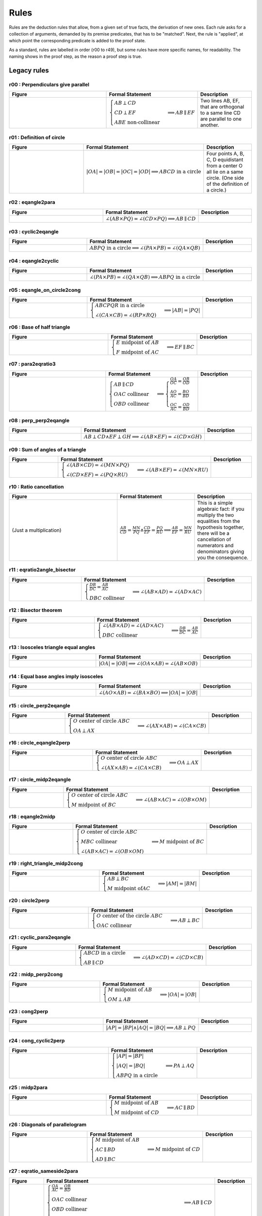 Rules
=====

Rules are the deduction rules that allow, from a given set of true facts, the derivation of new ones. Each rule asks for a collection of arguments, demanded by its premise predicates, that has to be "matched". Next, the rule is "applied", at which point the corresponding predicate is added to the proof state.

As a standard, rules are labelled in order (r00 to r49), but some rules have more specific names, for readability. The naming shows in the proof step, as the reason a proof step is true.

Legacy rules
------------

r00 : Perpendiculars give parallel
^^^^^^^^^^^^^^^^^^^^^^^^^^^^^^^^^^
.. list-table::
   :widths: 50 25 25
   :header-rows: 1

   * - Figure
     - Formal Statement
     - Description
   * - |r00|
     - :math:`\begin{cases}AB \perp CD\\ CD \perp EF \\ABE \text{ non-collinear}\end{cases} \implies AB \parallel EF`
     - Two lines AB, EF, that are orthogonal to a same line CD are parallel to one another.

.. |r00| image:: ../../_static/Images/rules/r00.png
    :width: 100%

         

r01 : Definition of circle
^^^^^^^^^^^^^^^^^^^^^^^^^^
.. list-table::
   :widths: 50 25 25
   :header-rows: 1

   * - Figure
     - Formal Statement
     - Description
   * - |r01|
     - :math:`|OA|=|OB|=|OC|=|OD|\implies ABCD\text{ in a circle}`
     - Four points A, B, C, D equidistant from a center O all lie on a same circle. (One side of the definition of a circle.)

.. |r01| image:: ../../_static/Images/rules/r01.png
    :width: 100%

r02 : eqangle2para
^^^^^^^^^^^^^^^^^^
.. list-table::
   :widths: 50 25 25
   :header-rows: 1

   * - Figure
     - Formal Statement
     - Description
   * - |r02|
     - :math:`\angle (AB \times PQ)=\angle (CD \times PQ)\implies AB \parallel CD`
     - 

.. |r02| image:: ../../_static/Images/rules/r02.png
    :width: 100%

r03 : cyclic2eqangle
^^^^^^^^^^^^^^^^^^^^
.. list-table::
   :widths: 50 25 25
   :header-rows: 1

   * - Figure
     - Formal Statement
     - Description
   * - |r03|
     - :math:`ABPQ\text{ in a circle}\implies \angle (PA\times PB)=\angle (QA\times QB)`
     - 

.. |r03| image:: ../../_static/Images/rules/r03.png
    :width: 100%

r04 : eqangle2cyclic
^^^^^^^^^^^^^^^^^^^^
.. list-table::
   :widths: 50 25 25
   :header-rows: 1

   * - Figure
     - Formal Statement
     - Description
   * - |r04|
     - :math:`\angle (PA\times PB)=\angle (QA\times QB) \implies ABPQ\text{ in a circle}`
     - 

.. |r04| image:: ../../_static/Images/rules/r04.png
    :width: 100%

r05 : eqangle_on_circle2cong
^^^^^^^^^^^^^^^^^^^^^^^^^^^^
.. list-table::
   :widths: 50 25 25
   :header-rows: 1

   * - Figure
     - Formal Statement
     - Description
   * - |r05|
     - :math:`\begin{cases}ABCPQR\text{ in a circle}\\ \angle (CA\times CB)=\angle (RP\times RQ)\end{cases}\implies |AB|=|PQ|`
     - 

.. |r05| image:: ../../_static/Images/rules/r05.png
    :width: 100%

r06 : Base of half triangle
^^^^^^^^^^^^^^^^^^^^^^^^^^^
.. list-table::
   :widths: 50 25 25
   :header-rows: 1

   * - Figure
     - Formal Statement
     - Description
   * - |r06|
     - :math:`\begin{cases}E\text{ midpoint of } AB\\ F\text{ midpoint of }AC\end{cases} \implies EF \parallel BC`
     - 

.. |r06| image:: ../../_static/Images/rules/r06.png
    :width: 100%

r07 : para2eqratio3
^^^^^^^^^^^^^^^^^^^
.. list-table::
   :widths: 50 25 25
   :header-rows: 1

   * - Figure
     - Formal Statement
     - Description
   * - |r07|
     - :math:`\begin{cases}AB\parallel CD\\ OAC \text{ collinear}\\ OBD\text{ collinear}\end{cases}\implies \begin{cases}\frac{OA}{OC}=\frac{OB}{OD}\\ \frac{AO}{AC}=\frac{BO}{BD}\\ \frac{OC}{AC}=\frac{OD}{BD}\end{cases}`
     - 

.. |r07| image:: ../../_static/Images/rules/r07.png
    :width: 100%

r08 : perp_perp2eqangle
^^^^^^^^^^^^^^^^^^^^^^^
.. list-table::
   :widths: 50 25 25
   :header-rows: 1

   * - Figure
     - Formal Statement
     - Description
   * - |r08|
     - :math:`AB \perp CD \wedge EF \perp GH \implies \angle (AB\times EF) = \angle (CD\times GH)`
     - 

.. |r08| image:: ../../_static/Images/rules/r08.png
    :width: 100%

r09 : Sum of angles of a triangle
^^^^^^^^^^^^^^^^^^^^^^^^^^^^^^^^^
.. list-table::
   :widths: 50 25 25
   :header-rows: 1

   * - Figure
     - Formal Statement
     - Description
   * - |r09|
     - :math:`\begin{cases}\angle (AB\times CD)=\angle (MN\times PQ)\\ \angle (CD\times EF)=\angle (PQ\times RU)\end{cases}\implies \angle(AB\times EF)=\angle(MN\times RU)`
     - 

.. |r09| image:: ../../_static/Images/rules/r09.png
    :width: 100%

r10 : Ratio cancellation
^^^^^^^^^^^^^^^^^^^^^^^^
.. list-table::
   :widths: 50 25 25
   :header-rows: 1

   * - Figure
     - Formal Statement
     - Description
   * - (Just a multiplication)
     - :math:`\frac{AB}{CD} = \frac{MN}{PQ} \wedge \frac{CD}{EF} = \frac{PQ}{RU} \implies \frac{AB}{EF} = \frac{MN}{RU}`
     - This is a simple algebraic fact: if you multiply the two equalities from the hypothesis together, there will be a cancellation of numerators and denominators giving you the consequence.

r11 : eqratio2angle_bisector
^^^^^^^^^^^^^^^^^^^^^^^^^^^^
.. list-table::
   :widths: 50 25 25
   :header-rows: 1

   * - Figure
     - Formal Statement
     - Description
   * - |r11|
     - :math:`\begin{cases}\frac{DB}{DC} = \frac{AB}{AC} \\DBC\text{ collinear} \end{cases}\implies \angle (AB\times AD)=\angle(AD\times AC)`
     - 

.. |r11| image:: ../../_static/Images/rules/r11.png
    :width: 100%

r12 : Bisector theorem
^^^^^^^^^^^^^^^^^^^^^^
.. list-table::
   :widths: 50 25 25
   :header-rows: 1

   * - Figure
     - Formal Statement
     - Description
   * - |r12|
     - :math:`\begin{cases}\angle (AB\times AD) = \angle (AD\times AC) \\ DBC\text{ collinear}\end{cases} \implies \frac{DB}{DC} = \frac{AB}{AC}`
     - 

.. |r12| image:: ../../_static/Images/rules/r12.png
    :width: 100%

r13 : Isosceles triangle equal angles
^^^^^^^^^^^^^^^^^^^^^^^^^^^^^^^^^^^^^
.. list-table::
   :widths: 50 25 25
   :header-rows: 1

   * - Figure
     - Formal Statement
     - Description
   * - |r13|
     - :math:`|OA|=|OB| \implies \angle (OA\times AB) = \angle (AB\times OB)`
     - 

.. |r13| image:: ../../_static/Images/rules/r13.png
    :width: 100%

r14 : Equal base angles imply isosceles
^^^^^^^^^^^^^^^^^^^^^^^^^^^^^^^^^^^^^^^
.. list-table::
   :widths: 50 25 25
   :header-rows: 1

   * - Figure
     - Formal Statement
     - Description
   * - |r14|
     - :math:`\angle (AO\times AB) = \angle (BA\times BO) \implies |OA|=|OB|`
     - 

.. |r14| image:: ../../_static/Images/rules/r14.png
    :width: 100%

r15 : circle_perp2eqangle
^^^^^^^^^^^^^^^^^^^^^^^^^
.. list-table::
   :widths: 50 25 25
   :header-rows: 1

   * - Figure
     - Formal Statement
     - Description
   * - |r15|
     - :math:`\begin{cases} O\text{ center of circle }ABC \\ OA \perp AX\end{cases} \implies \angle (AX\times AB) = \angle (CA\times CB)`
     - 

.. |r15| image:: ../../_static/Images/rules/r15.png
    :width: 100%

r16 : circle_eqangle2perp
^^^^^^^^^^^^^^^^^^^^^^^^^
.. list-table::
   :widths: 50 25 25
   :header-rows: 1

   * - Figure
     - Formal Statement
     - Description
   * - |r16|
     - :math:`\begin{cases} O\text{ center of circle }ABC \\ \angle (AX\times AB)=\angle(CA\times CB)\end{cases} \implies OA\perp AX`
     - 

.. |r16| image:: ../../_static/Images/rules/r16.png
    :width: 100%

r17 : circle_midp2eqangle
^^^^^^^^^^^^^^^^^^^^^^^^^
.. list-table::
   :widths: 50 25 25
   :header-rows: 1

   * - Figure
     - Formal Statement
     - Description
   * - |r17|
     - :math:`\begin{cases} O\text{ center of circle }ABC \\ M\text{ midpoint of }BC\end{cases} \implies \angle(AB\times AC)=\angle(OB\times OM)`
     - 

.. |r17| image:: ../../_static/Images/rules/r17.png
    :width: 100%

r18 : eqangle2midp
^^^^^^^^^^^^^^^^^^
.. list-table::
   :widths: 50 25 25
   :header-rows: 1

   * - Figure
     - Formal Statement
     - Description
   * - |r18|
     - :math:`\begin{cases} O\text{ center of circle }ABC \\ MBC\text{ collinear}\\ \angle(AB\times AC)=\angle(OB\times OM)\end{cases} \implies M\text{ midpoint of }BC`
     - 

.. |r18| image:: ../../_static/Images/rules/r18.png
    :width: 100%

r19 : right_triangle_midp2cong
^^^^^^^^^^^^^^^^^^^^^^^^^^^^^^
.. list-table::
   :widths: 50 25 25
   :header-rows: 1

   * - Figure
     - Formal Statement
     - Description
   * - |r19|
     - :math:`\begin{cases}AB\perp BC \\ M\text{ midpoint of}AC\end{cases} \implies |AM|=|BM|`
     - 

.. |r19| image:: ../../_static/Images/rules/r19.png
    :width: 100%

r20 : circle2perp
^^^^^^^^^^^^^^^^^
.. list-table::
   :widths: 50 25 25
   :header-rows: 1

   * - Figure
     - Formal Statement
     - Description
   * - |r20|
     - :math:`\begin{cases}O \text{ center of the circle } ABC \\ OAC\text{ collinear} \end{cases}\implies AB \perp BC`
     - 

.. |r20| image:: ../../_static/Images/rules/r20.png
    :width: 100%

r21 : cyclic_para2eqangle
^^^^^^^^^^^^^^^^^^^^^^^^^
.. list-table::
   :widths: 50 25 25
   :header-rows: 1

   * - Figure
     - Formal Statement
     - Description
   * - |r21|
     - :math:`\begin{cases}ABCD\text{ in a circle} \\ AB \parallel CD\end{cases} \implies \angle (AD\times CD) = \angle (CD\times CB)`
     - 

.. |r21| image:: ../../_static/Images/rules/r21.png
    :width: 100%

r22 : midp_perp2cong
^^^^^^^^^^^^^^^^^^^^
.. list-table::
   :widths: 50 25 25
   :header-rows: 1

   * - Figure
     - Formal Statement
     - Description
   * - |r22|
     - :math:`\begin{cases}M \text{ midpoint of }AB \\ OM\perp AB \end{cases} \implies |OA|=|OB|`
     - 

.. |r22| image:: ../../_static/Images/rules/r22.png
    :width: 100%

r23 : cong2perp
^^^^^^^^^^^^^^^
.. list-table::
   :widths: 50 25 25
   :header-rows: 1

   * - Figure
     - Formal Statement
     - Description
   * - |r23|
     - :math:`|AP|=|BP| \wedge |AQ|=|BQ| \implies AB\perp PQ`
     - 

.. |r23| image:: ../../_static/Images/rules/r23.png
    :width: 100%

r24 : cong_cyclic2perp
^^^^^^^^^^^^^^^^^^^^^^
.. list-table::
   :widths: 50 25 25
   :header-rows: 1

   * - Figure
     - Formal Statement
     - Description
   * - |r24|
     - :math:`\begin{cases}|AP|=|BP| \\ |AQ|=|BQ| \\ ABPQ\text{ in a circle}\end{cases} \implies PA\perp AQ`
     - 

.. |r24| image:: ../../_static/Images/rules/r24.png
    :width: 100%

r25 : midp2para
^^^^^^^^^^^^^^^
.. list-table::
   :widths: 50 25 25
   :header-rows: 1

   * - Figure
     - Formal Statement
     - Description
   * - |r25|
     - :math:`\begin{cases}M\text{ midpoint of }AB \\M \text{ midpoint of }CD\end{cases} \implies AC \parallel BD`
     - 

.. |r25| image:: ../../_static/Images/rules/r25.png
    :width: 100%

r26 : Diagonals of parallelogram
^^^^^^^^^^^^^^^^^^^^^^^^^^^^^^^^
.. list-table::
   :widths: 50 25 25
   :header-rows: 1

   * - Figure
     - Formal Statement
     - Description
   * - |r26|
     - :math:`\begin{cases}M \text{ midpoint of }AB \\ AC \parallel BD \\ AD \parallel BC \end{cases}\implies M \text{ midpoint of }CD`
     - 

.. |r26| image:: ../../_static/Images/rules/r26.png
    :width: 100%

r27 : eqratio_sameside2para
^^^^^^^^^^^^^^^^^^^^^^^^^^^
.. list-table::
   :widths: 50 25 25
   :header-rows: 1

   * - Figure
     - Formal Statement
     - Description
   * - |r27|
     - :math:`\begin{cases}\frac{OA}{AC}=\frac{OB}{BD}\\ OAC\text{ collinear}\\OBD\text{ collinear}\\ OAC\text{ has the same orientation as }BOD\implies AB\parallel CD\end{cases}\implies AB\parallel CD`
     - 

.. |r27| image:: ../../_static/Images/rules/r27.png
    :width: 100%

r28 : para2coll
^^^^^^^^^^^^^^^
.. list-table::
   :widths: 50 25 25
   :header-rows: 1

   * - Figure
     - Formal Statement
     - Description
   * - |r28|
     - :math:`AB \parallel AC \implies ABC\text{ collinear}`
     - 

.. |r28| image:: ../../_static/Images/rules/r28.png
    :width: 100%

r29 : midp2eqratio
^^^^^^^^^^^^^^^^^^
.. list-table::
   :widths: 50 25 25
   :header-rows: 1

   * - Figure
     - Formal Statement
     - Description
   * - |r29|
     - :math:`\begin{cases} M \text{ midpoint of }AB \\ N\text{ midpoint of } CD \end{cases}\implies \frac{MA}{AB} = \frac{NC}{CD}`
     - 

.. |r29| image:: ../../_static/Images/rules/r29.png
    :width: 100%

r30 : eqangle_perp2perp
^^^^^^^^^^^^^^^^^^^^^^^
.. list-table::
   :widths: 50 25 25
   :header-rows: 1

   * - Figure
     - Formal Statement
     - Description
   * - |r30|
     - :math:`\begin{cases}\angle (AB\times PQ)=\angle (CD\times UV) \\ PQ\perp UV \end{cases}\implies AB\perp CD`
     - 

.. |r30| image:: ../../_static/Images/rules/r30.png
    :width: 100%

r31 : eqratio_cong2cong
^^^^^^^^^^^^^^^^^^^^^^^
.. list-table::
   :widths: 50 25 25
   :header-rows: 1

   * - Figure
     - Formal Statement
     - Description
   * - |r31|
     - :math:`\frac{AB}{PQ} = \frac{CD}{UV} \wedge |PQ| = |UV| \implies |AB| = |CD|`
     - 

.. |r31| image:: ../../_static/Images/rules/r06.png
    :width: 100%

r32 : cong_cong2contri
^^^^^^^^^^^^^^^^^^^^^^
.. list-table::
   :widths: 50 25 25
   :header-rows: 1

   * - Figure
     - Formal Statement
     - Description
   * - |r32|
     - :math:`\begin{cases}|AB| = |PQ| \\ |BC| = |QR| \\ |CA| = |RP|\end{cases}\implies \Delta ABC\cong^\ast \Delta PQR`
     - 

.. |r32| image:: ../../_static/Images/rules/r32.png
    :width: 100%

r33 : cong_eqangle2contri
^^^^^^^^^^^^^^^^^^^^^^^^^
.. list-table::
   :widths: 50 25 25
   :header-rows: 1

   * - Figure
     - Formal Statement
     - Description
   * - |r33|
     - :math:`\begin{cases}|AB| = |PQ| \\ |BC| = |QR| \\ \angle (BA\times BC) = \angle (QP\times QR)\end{cases}\implies \Delta ABC\cong^\ast\Delta PQR`
     - 

.. |r33| image:: ../../_static/Images/rules/r33.png
    :width: 100%

r34 : eqangle2simtri
^^^^^^^^^^^^^^^^^^^^
.. list-table::
   :widths: 50 25 25
   :header-rows: 1

   * - Figure
     - Formal Statement
     - Description
   * - |r34|
     - :math:`\begin{cases}\angle (BA\times BC) = \angle (QP\times QR) \\ \angle (CA\times CB) = \angle (RP\times RQ)\end{cases}\implies \Delta ABC\sim \Delta PQR`
     - 

.. |r34| image:: ../../_static/Images/rules/r34.png
    :width: 100%

r35 : eqangle2simtri2
^^^^^^^^^^^^^^^^^^^^^
.. list-table::
   :widths: 50 25 25
   :header-rows: 1

   * - Figure
     - Formal Statement
     - Description
   * - |r35|
     - :math:`\begin{cases}\angle (BA\times BC) = \angle (QR\times QP) \\ \angle (CA\times CB) = \angle (RQ\times RP)\end{cases}\implies \Delta ABC\sim^2 \Delta PQR`
     - 

.. |r35| image:: ../../_static/Images/rules/r35.png
    :width: 100%

r36 : eqangle_cong2contri
^^^^^^^^^^^^^^^^^^^^^^^^^
.. list-table::
   :widths: 50 25 25
   :header-rows: 1

   * - Figure
     - Formal Statement
     - Description
   * - |r36|
     - :math:`\begin{cases}\angle (BA\times BC) = \angle (QP\times QR) \\ \angle (CA\times CB) = \angle (RP\times RQ)\\ |AB| = |PQ| \\ |BC| = |QR| \\ ABC\text{ non-collinear}\\ |AP| = |QB| \end{cases}\implies \Delta ABC\cong \Delta PQR`
     - 

.. |r36| image:: ../../_static/Images/rules/r36.png
    :width: 100%

r37 : eqangle_cong2contri
^^^^^^^^^^^^^^^^^^^^^^^^^
.. list-table::
   :widths: 50 25 25
   :header-rows: 1

   * - Figure
     - Formal Statement
     - Description
   * - |r37|
     - :math:`\begin{cases}\angle (BA\times BC) = \angle (QP\times QR) \\ \angle (CA\times CB) = \angle (RP\times RQ)\\ |AB| = |PQ| \\ |BC| = |QR| \\ ABC\text{ non-collinear}\\|AP| = |QB| \end{cases}\implies \Delta ABC\cong^2 \Delta PQR`
     - 

.. |r37| image:: ../../_static/Images/rules/r37.png
    :width: 100%

r38 : eqratio_eqangle2simtri
^^^^^^^^^^^^^^^^^^^^^^^^^^^^
.. list-table::
   :widths: 50 25 25
   :header-rows: 1

   * - Figure
     - Formal Statement
     - Description
   * - |r38|
     - :math:`\begin{cases}\frac{BA}{BC} = \frac{QP}{QR} \\ \frac{CA}{CB} = \frac{RP}{RQ}\\ ABC\text{ non-collinear} \end{cases}\implies \Delta ABC\sim^\ast \Delta PQR`
     - 

.. |r38| image:: ../../_static/Images/rules/r38.png
    :width: 100%

r39 : eqratio_eqangle2simtri
^^^^^^^^^^^^^^^^^^^^^^^^^^^^
.. list-table::
   :widths: 50 25 25
   :header-rows: 1

   * - Figure
     - Formal Statement
     - Description
   * - |r39|
     - :math:`\begin{cases}\frac{BA}{BC} = \frac{QP}{QR} \\ \angle (BA\times BC)\rangle = \angle (QP\times QR)\\ ABC\text{ non-collinear}\end{cases} \implies \Delta ABC\sim^\ast \Delta PQR`
     - 

.. |r39| image:: ../../_static/Images/rules/r39.png
    :width: 100%

r40 : eqratio_eqratio_cong2contri
^^^^^^^^^^^^^^^^^^^^^^^^^^^^^^^^^
.. list-table::
   :widths: 50 25 25
   :header-rows: 1

   * - Figure
     - Formal Statement
     - Description
   * - |r40|
     - :math:`\begin{cases}\frac{BA}{BC} = \frac{QP}{QR} \\ \frac{CA}{CB} = \frac{RP}{RQ}\\ ABC\text{ non-collinear} \\ |AB| = |PQ|\end{cases}\implies ABC\cong^\ast PQR`
     - 

.. |r40| image:: ../../_static/Images/rules/r40.png
    :width: 100%

r41 : para2eqratio
^^^^^^^^^^^^^^^^^^
.. list-table::
   :widths: 50 25 25
   :header-rows: 1

   * - Figure
     - Formal Statement
     - Description
   * - |r41|
     - :math:`\begin{cases}AB\parallel CD \\ MAD\text{ collinear} \\ NBC \text{ collinear} \\ \frac{MA}{MD}=\frac{NB}{NC}\\ MAD \text{ has the same orientation as }NBC \end{cases}\implies MN\parallel A B`
     - 

.. |r41| image:: ../../_static/Images/rules/r41.png
    :width: 100%

r42 : eqratio62para
^^^^^^^^^^^^^^^^^^^
.. list-table::
   :widths: 50 25 25
   :header-rows: 1

   * - Figure
     - Formal Statement
     - Description
   * - |r42|
     - :math:`\begin{cases}AB\parallel CD \\ MAD\text{ collinear} \\ NBC\text{ collinear}\end{cases}\implies \frac{MA}{MD}=\frac{NB}{NC}`
     - 

.. |r42| image:: ../../_static/Images/rules/r42.png
    :width: 100%

New rules
---------

r43 : Orthocenter theorem
^^^^^^^^^^^^^^^^^^^^^^^^^
.. list-table::
   :widths: 50 25 25
   :header-rows: 1

   * - Figure
     - Formal Statement
     - Description
   * - |r43|
     - :math:`AB\perp CD \wedge AC\perp BD\implies AD\perp BC`
     - 

.. |r43| image:: ../../_static/Images/rules/r43.png
    :width: 100%

r44 : Pappus's theorem
^^^^^^^^^^^^^^^^^^^^^^
.. list-table::
   :widths: 50 25 25
   :header-rows: 1

   * - Figure
     - :math:`\text{coll}(A, B, C) \wedge \text{coll}(P, Q, R) \wedge \text{coll}(X, A, Q)`
       :math:`\wedge \text{coll}(X, P, B) \wedge \text{coll}(Y, A, R) \wedge \text{coll}(Y, P, C)`
       :math:`\wedge \text{coll}(Z, B, R) \wedge \text{coll}(Z, C, Q)`
       :math:`\implies \text{coll}(X, Y, Z)`
     - Description
   * - |r44|
     -
       .. code-block :: text

         coll A B C, coll P Q R, coll X A Q, coll X P B, coll Y A R, coll Y P C, coll Z B R, coll Z C Q
         => coll X Y Z
     -

.. |r44| image:: ../../_static/Images/rules/r44.png
    :width: 100%

r45 : Simson line theorem
^^^^^^^^^^^^^^^^^^^^^^^^^
.. list-table::
   :widths: 50 25 25
   :header-rows: 1

   * - Figure
     - :math:`\text{cyclic}(A, B, C, P) \wedge \text{coll}(A, L, C) \wedge \text{perp}(P, L, A, C)`
       :math:`\wedge \text{coll}(M, B, C) \wedge \text{perp}(P, M, B, C)`
       :math:`\wedge \text{coll}(N, A, B) \wedge \text{perp}(P, N, A, B)`
       :math:`\implies \text{coll}(L, M, N)`
     - Description
   * - |r45|
     -
       .. code-block :: text

         cyclic A B C P, coll A L C, perp P L A C, coll M B C, perp P M B C, coll N A B, perp P N A B
         => coll L M N
     - 

.. |r45| image:: ../../_static/Images/rules/r45.png
    :width: 100%

r46 : Incenter theorem
^^^^^^^^^^^^^^^^^^^^^^
.. list-table::
   :widths: 50 25 25
   :header-rows: 1

   * - Figure
     - :math:`\text{eqangle}(A, B, A, X, A, X, A, C) \wedge \text{eqangle}(B, A, B, X, B, X, B, C)`
       :math:`\wedge \text{ncoll}(A, B, C)`
       :math:`\implies \text{eqangle}(C, B, C, X, C, X, C, A)`
     - Description
   * - |r46|
     -
       .. code-block :: text

         eqangle A B A X A X A C, eqangle B A B X B X B C, ncoll A B C
         => eqangle C B C X C X C A
     - 

.. |r46| image:: ../../_static/Images/rules/r46.png
    :width: 100%

r47 : Circumcenter theorem
^^^^^^^^^^^^^^^^^^^^^^^^^^
.. list-table::
   :widths: 50 25 25
   :header-rows: 1

   * - Figure
     - Formal Description
     - Description
   * - |r47|
     -
       :math:`\text{midp}(m, a, b) \wedge \text{perp}(x, m, a, b) \wedge \text{midp}(n, b, c)`
       :math:`\wedge \text{perp}(x, n, b, c) \wedge \text{midp}(p, c, a)`
       :math:`\implies \text{perp}(x, p, c, a)`

       .. code-block :: text

         midp m a b, perp x m a b, midp n b c, perp x n b c, midp p c a
         => perp x p c a
     - 

.. |r47| image:: ../../_static/Images/rules/r47.png
    :width: 100%

r48 : Centroid theorem
^^^^^^^^^^^^^^^^^^^^^^
.. list-table::
   :widths: 50 25 25
   :header-rows: 1

   * - Figure
     - :math:`\text{midp}(m, a, b) \wedge \text{coll}(m, x, c)`
       :math:`\wedge \text{midp}(n, b, c) \wedge \text{coll}(n, x, c)`
       :math:`\wedge \text{midp}(p, c, a)`
       :math:`\implies \text{coll}(x, p, b)`
     - Description
   * - |r48|
     -
       .. code-block :: text

         midp m a b, coll m x c, midp n b c, coll n x c, midp p c a
         => coll x p b
     - 

.. |r48| image:: ../../_static/Images/rules/r48.png
    :width: 100%

r49 : Recognize center of cyclic
^^^^^^^^^^^^^^^^^^^^^^^^^^^^^^^^
.. list-table::
   :widths: 50 25 25
   :header-rows: 1

   * - Figure
     - :math:`\text{circle}(O, A, B, C) \wedge \text{cyclic}(A, B, C, D)`
       :math:`\implies \text{cong}(O, A, O, D)`
     - Description
   * - |r49|
     -
       .. code-block :: text

         circle O A B C, cyclic A B C D
         => cong O A O D
     - 

.. |r49| image:: ../../_static/Images/rules/r49.png
    :width: 100%